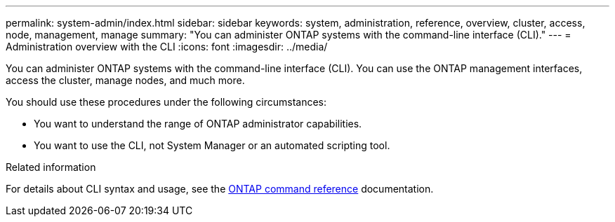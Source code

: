 ---
permalink: system-admin/index.html
sidebar: sidebar
keywords: system, administration, reference, overview, cluster, access, node, management, manage
summary: "You can administer ONTAP systems with the command-line interface (CLI)."
---
= Administration overview with the CLI
:icons: font
:imagesdir: ../media/

[.lead]
You can administer ONTAP systems with the command-line interface (CLI). You can use the ONTAP management interfaces, access the cluster, manage nodes, and much more.

You should use these procedures under the following circumstances:

* You want to understand the range of ONTAP administrator capabilities.
* You want to use the CLI, not System Manager or an automated scripting tool.

.Related information

For details about CLI syntax and usage, see the
link:../concepts/manual-pages.html[ONTAP command reference] documentation.

// BURT 1448684, 10 JAN 2022
